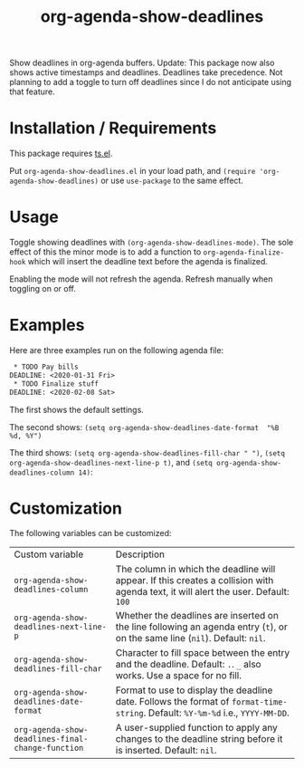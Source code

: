 #+TITLE: org-agenda-show-deadlines

Show deadlines in org-agenda buffers. 
Update: This package now also shows active timestamps and deadlines. Deadlines take precedence. Not planning to add a toggle to turn off deadlines since I do not anticipate using that feature. 

* Installation / Requirements
This package requires [[https://github.com/alphapapa/ts.el][ts.el]]. 

Put =org-agenda-show-deadlines.el= in your load path, and ~(require 'org-agenda-show-deadlines)~ or use =use-package= to the same effect. 
* Usage
Toggle showing  deadlines with =(org-agenda-show-deadlines-mode)=. The sole effect of this the minor mode is to add a function to =org-agenda-finalize-hook= which will insert the deadline text before the agenda is finalized. 

Enabling the mode will not refresh the agenda. Refresh manually when toggling on or off. 
* Examples
Here are three examples run on the following agenda file:
#+begin_src org 
 * TODO Pay bills
DEADLINE: <2020-01-31 Fri>
 * TODO Finalize stuff
DEADLINE: <2020-02-08 Sat>
#+end_src 
The first shows the default settings. 

The second shows: ~(setq org-agenda-show-deadlines-date-format  "%B %d, %Y")~ 

The third shows: ~(setq org-agenda-show-deadlines-fill-char " ")~, ~(setq org-agenda-show-deadlines-next-line-p t)~, and ~(setq org-agenda-show-deadlines-column 14)~:
[[file:images/example.png]]

* Customization
The following variables can be customized:
| Custom variable                                 | Description                                                                                                                      |
| ~org-agenda-show-deadlines-column~                | The column in which the deadline will appear. If this creates a collision with agenda text, it will alert the user. Default: =100= |
| ~org-agenda-show-deadlines-next-line-p~           | Whether the deadlines are inserted on the line following an agenda entry (=t=), or on the same line (=nil=). Default: =nil=.           |
| ~org-agenda-show-deadlines-fill-char~             | Character to fill space between the entry and the deadline. Default: =.=. =_= also works. Use a space for no fill.                   |
| ~org-agenda-show-deadlines-date-format~           | Format to use to display the deadline date. Follows the format of =format-time-string=. Default: =%Y-%m-%d= i.e., =YYYY-MM-DD=.        |
| ~org-agenda-show-deadlines-final-change-function~ | A user-supplied function to apply any changes to the deadline string before it is inserted. Default: =nil=.                        |







